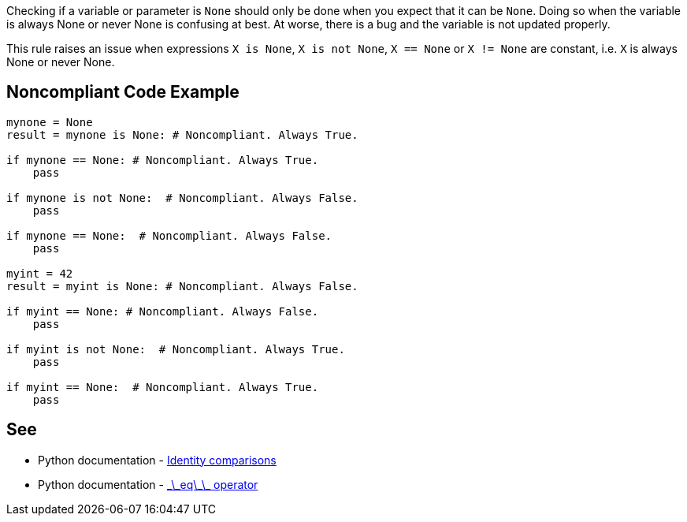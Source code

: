 Checking if a variable or parameter is ``None`` should only be done when you expect that it can be ``None``. Doing so when the variable is always None or never None is confusing at best. At worse, there is a bug and the variable is not updated properly.

This rule raises an issue when expressions ``X is None``, ``X is not None``, ``X == None`` or ``X != None`` are constant, i.e. ``X`` is always None or never None.


== Noncompliant Code Example

----
mynone = None
result = mynone is None: # Noncompliant. Always True.

if mynone == None: # Noncompliant. Always True.
    pass

if mynone is not None:  # Noncompliant. Always False.
    pass

if mynone == None:  # Noncompliant. Always False.
    pass

myint = 42
result = myint is None: # Noncompliant. Always False.

if myint == None: # Noncompliant. Always False.
    pass

if myint is not None:  # Noncompliant. Always True.
    pass

if myint == None:  # Noncompliant. Always True.
    pass
----


== See

* Python documentation - https://docs.python.org/3/reference/expressions.html#is-not[Identity comparisons]
* Python documentation - https://docs.python.org/3/reference/datamodel.html#object.__eq__[\_\_eq\_\_ operator]


